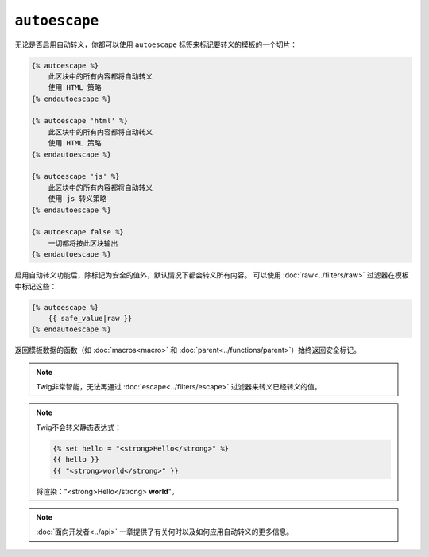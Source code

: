 ``autoescape``
==============

无论是否启用自动转义，你都可以使用 ``autoescape`` 标签来标记要转义的模板的一个切片：

.. code-block:: twig

    {% autoescape %}
        此区块中的所有内容都将自动转义
        使用 HTML 策略
    {% endautoescape %}

    {% autoescape 'html' %}
        此区块中的所有内容都将自动转义
        使用 HTML 策略
    {% endautoescape %}

    {% autoescape 'js' %}
        此区块中的所有内容都将自动转义
        使用 js 转义策略
    {% endautoescape %}

    {% autoescape false %}
        一切都将按此区块输出
    {% endautoescape %}

启用自动转义功能后，除标记为安全的值外，默认情况下都会转义所有内容。
可以使用 :doc:`raw<../filters/raw>` 过滤器在模板中标记这些：

.. code-block:: twig

    {% autoescape %}
        {{ safe_value|raw }}
    {% endautoescape %}

返回模板数据的函数（如 :doc:`macros<macro>` 和 :doc:`parent<../functions/parent>`）始终返回安全标记。


.. note::

    Twig非常智能，无法再通过 :doc:`escape<../filters/escape>` 过滤器来转义已经转义的值。

.. note::

    Twig不会转义静态表达式：

    .. code-block:: html+twig

        {% set hello = "<strong>Hello</strong>" %}
        {{ hello }}
        {{ "<strong>world</strong>" }}

    将渲染："<strong>Hello</strong> **world**"。

.. note::

    :doc:`面向开发者<../api>` 一章提供了有关何时以及如何应用自动转义的更多信息。
